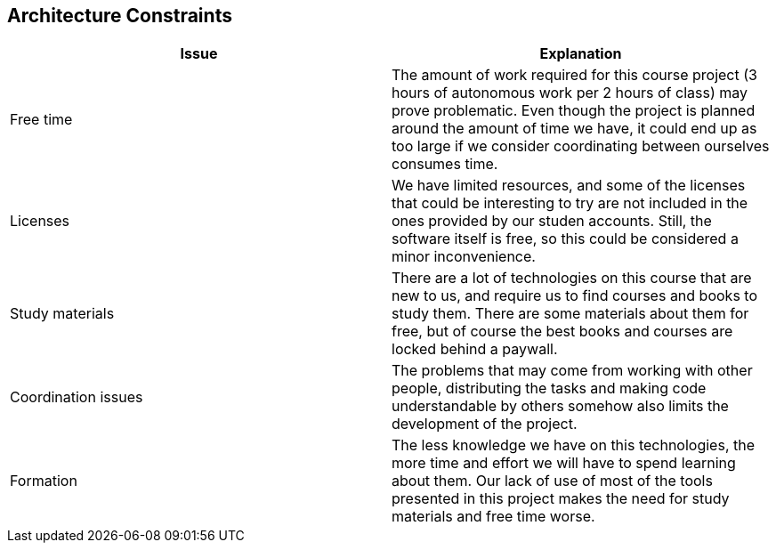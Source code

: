 [[section-architecture-constraints]]
== Architecture Constraints

[%header, cols=2]
|===
|Issue
|Explanation

|Free time
|The amount of work required for this course project (3 hours of autonomous work per 2 hours of class) may prove problematic.
Even though the project is planned around the amount of time we have, it could end up as too large if we consider coordinating between ourselves consumes time.

|Licenses
|We have limited resources, and some of the licenses that could be interesting to try are not included in the ones provided by our studen accounts.
Still, the software itself is free, so this could be considered a minor inconvenience.

|Study materials
|There are a lot of technologies on this course that are new to us, and require us to find courses and books to study them.
There are some materials about them for free, but of course the best books and courses are locked behind a paywall.

|Coordination issues
|The problems that may come from working with other people, distributing the tasks and making code understandable by others somehow also limits the development of the project.

|Formation
|The less knowledge we have on this technologies, the more time and effort we will have to spend learning about them.
Our lack of use of most of the tools presented in this project makes the need for study materials and free time worse.
|===


